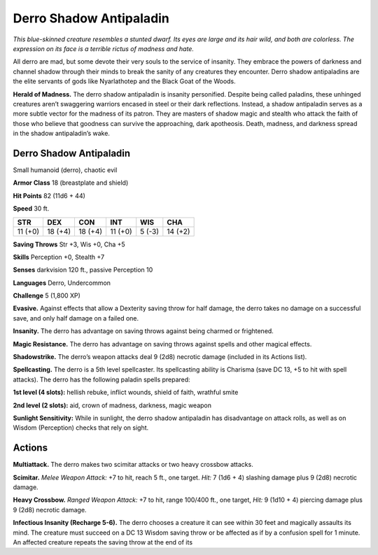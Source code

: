 
.. _tob:derro-shadow-antipaladin:

Derro Shadow Antipaladin
------------------------

*This blue-skinned creature resembles a stunted dwarf. Its eyes are
large and its hair wild, and both are colorless. The expression on its
face is a terrible rictus of madness and hate.*

All derro are mad, but some devote their very souls to the service
of insanity. They embrace the powers of darkness and channel
shadow through their minds to break the sanity of any creatures
they encounter. Derro shadow antipaladins are the elite servants
of gods like Nyarlathotep and the Black Goat of the Woods.

**Herald of Madness.** The derro shadow antipaladin
is insanity personified. Despite being called paladins,
these unhinged creatures aren’t swaggering warriors
encased in steel or their dark reflections. Instead, a
shadow antipaladin serves as a more subtle vector
for the madness of its patron. They are masters
of shadow magic and stealth who attack the faith
of those who believe that goodness can survive the
approaching, dark apotheosis. Death, madness, and
darkness spread in the shadow antipaladin’s wake.

Derro Shadow Antipaladin
~~~~~~~~~~~~~~~~~~~~~~~~

Small humanoid (derro), chaotic evil

**Armor Class** 18 (breastplate and shield)

**Hit Points** 82 (11d6 + 44)

**Speed** 30 ft.

+-----------+-----------+-----------+-----------+-----------+-----------+
| STR       | DEX       | CON       | INT       | WIS       | CHA       |
+===========+===========+===========+===========+===========+===========+
| 11 (+0)   | 18 (+4)   | 18 (+4)   | 11 (+0)   | 5 (-3)    | 14 (+2)   |
+-----------+-----------+-----------+-----------+-----------+-----------+

**Saving Throws** Str +3, Wis +0, Cha +5

**Skills** Perception +0, Stealth +7

**Senses** darkvision 120 ft., passive Perception 10

**Languages** Derro, Undercommon

**Challenge** 5 (1,800 XP)

**Evasive.** Against effects that allow a Dexterity
saving throw for half damage, the derro takes
no damage on a successful save, and only half
damage on a failed one.

**Insanity.** The derro has advantage on saving throws against
being charmed or frightened.

**Magic Resistance.** The derro has advantage on saving throws
against spells and other magical effects.

**Shadowstrike.** The derro’s weapon attacks deal 9 (2d8) necrotic
damage (included in its Actions list).

**Spellcasting.** The derro is a 5th level spellcaster. Its spellcasting
ability is Charisma (save DC 13, +5 to hit with spell attacks).
The derro has the following paladin spells prepared:

**1st level (4 slots):** hellish rebuke, inflict wounds, shield of faith,
wrathful smite

**2nd level (2 slots):** aid, crown of madness, darkness, magic
weapon

**Sunlight Sensitivity:** While in sunlight, the derro shadow
antipaladin has disadvantage on attack rolls, as well as on
Wisdom (Perception) checks that rely on sight.

Actions
~~~~~~~

**Multiattack.** The derro makes two scimitar attacks or two heavy
crossbow attacks.

**Scimitar.** *Melee Weapon Attack:* +7 to hit, reach 5 ft., one target.
*Hit:* 7 (1d6 + 4) slashing damage plus 9 (2d8) necrotic damage.

**Heavy Crossbow.** *Ranged Weapon Attack:* +7 to hit, range
100/400 ft., one target, *Hit:* 9 (1d10 + 4) piercing damage plus
9 (2d8) necrotic damage.

**Infectious Insanity (Recharge 5-6).** The derro chooses a
creature it can see within 30 feet and magically assaults its
mind. The creature must succeed on a DC 13 Wisdom saving
throw or be affected as if by a confusion spell for 1 minute. An
affected creature repeats the saving throw at the end of its
